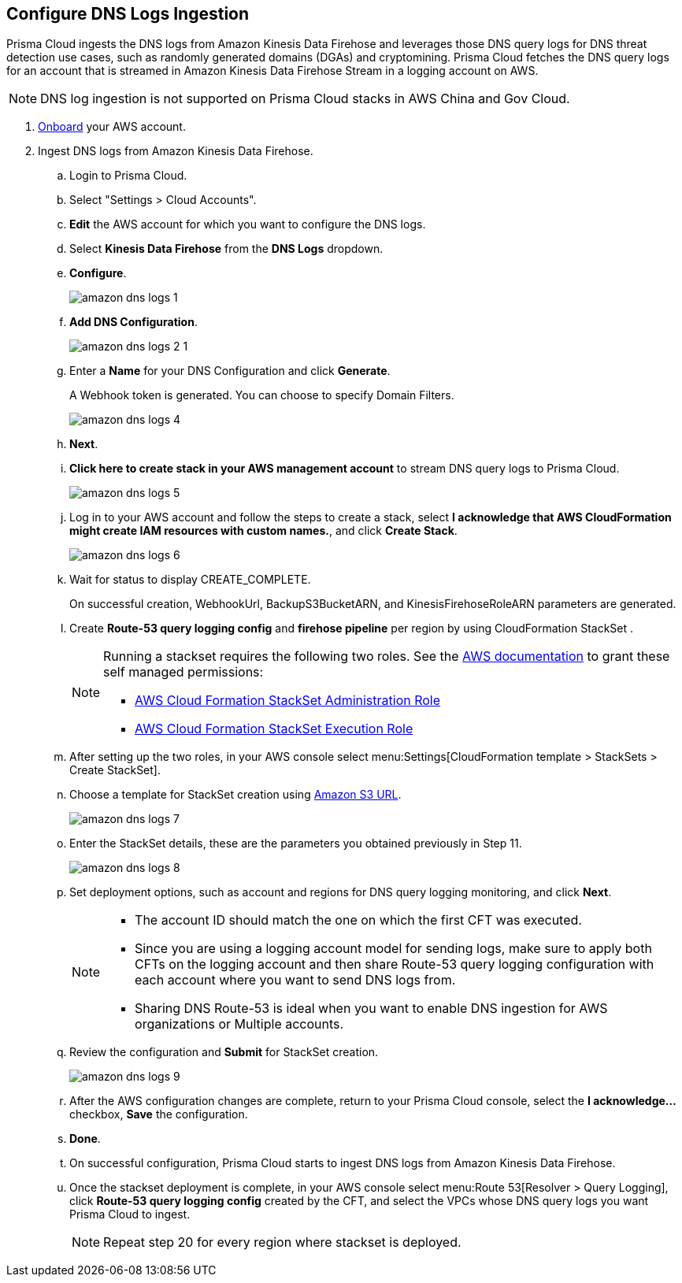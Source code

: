 :topic_type: task
[.task]

== Configure DNS Logs Ingestion

Prisma Cloud ingests the DNS logs from Amazon Kinesis Data Firehose and leverages those DNS query logs for DNS threat detection use cases, such as randomly generated domains (DGAs) and cryptomining. Prisma Cloud fetches the DNS query logs for an account that is streamed in Amazon Kinesis Data Firehose Stream in a logging account on AWS. 

[NOTE]
====
DNS log ingestion is not supported on Prisma Cloud stacks in AWS China and Gov Cloud.
====

[.procedure]
. https://docs.paloaltonetworks.com/prisma/prisma-cloud/prisma-cloud-admin/connect-your-cloud-platform-to-prisma-cloud/onboard-your-aws-account/add-aws-cloud-account-to-prisma-cloud[Onboard] your AWS account.

. Ingest DNS logs from Amazon Kinesis Data Firehose.
+
.. Login to Prisma Cloud.

.. Select "Settings > Cloud Accounts".

.. *Edit* the AWS account for which you want to configure the DNS logs.

.. Select *Kinesis Data Firehose* from the *DNS Logs* dropdown.

.. *Configure*.
+
image::amazon-dns-logs-1.png[scale=20]

.. *Add DNS Configuration*.
+
image::amazon-dns-logs-2-1.png[scale=20]

.. Enter a *Name* for your DNS Configuration and click *Generate*.
+
A Webhook token is generated. You can choose to specify Domain Filters.
+
image::amazon-dns-logs-4.png[scale=20]

.. *Next*.

.. *Click here to create stack in your AWS management account* to stream DNS query logs to Prisma Cloud. 
+
image::amazon-dns-logs-5.png[scale=20]

.. Log in to your AWS account and follow the steps to create a stack, select *I acknowledge that AWS CloudFormation might create IAM resources with custom names.*, and click *Create Stack*.
+
image::amazon-dns-logs-6.png[scale=20]

.. Wait for status to display CREATE_COMPLETE.
+

On successful creation, WebhookUrl, BackupS3BucketARN, and KinesisFirehoseRoleARN parameters are generated.

.. Create *Route-53 query logging config* and *firehose pipeline* per region by using CloudFormation StackSet .
+
[NOTE]
====
Running a stackset requires the following two roles. See the https://docs.aws.amazon.com/AWSCloudFormation/latest/UserGuide/stacksets-prereqs-self-managed.html[AWS documentation] to grant these self managed permissions:

** https://s3.amazonaws.com/cloudformation-stackset-sample-templates-us-east-1/AWSCloudFormationStackSetAdministrationRole.yml[AWS Cloud Formation StackSet Administration Role]

** https://s3.amazonaws.com/cloudformation-stackset-sample-templates-us-east-1/AWSCloudFormationStackSetExecutionRole.yml[AWS Cloud Formation StackSet Execution Role]
====

.. After setting up the two roles, in your AWS console select menu:Settings[CloudFormation template > StackSets > Create StackSet].

.. Choose a template for StackSet creation using https://redlock-public.s3.amazonaws.com/cft/prisma-dnslogs.onboarding-cft-stack-part-2.template[Amazon S3 URL].
+
image::amazon-dns-logs-7.png[scale=20]

.. Enter the StackSet details, these are the parameters you obtained previously in Step 11.
+
image::amazon-dns-logs-8.png[scale=10]

.. Set deployment options, such as account and regions for DNS query logging monitoring, and click *Next*.
+
[NOTE]
====
** The account ID should match the one on which the first CFT was executed.
** Since you are using a logging account model for sending logs, make sure to apply both CFTs on the logging account and then share Route-53 query logging configuration with each account where you want to send DNS logs from.
** Sharing DNS Route-53 is ideal when you want to enable DNS ingestion for AWS organizations or Multiple accounts.
====
.. Review the configuration and *Submit* for StackSet creation.
+
image::amazon-dns-logs-9.png[scale=30]

.. After the AWS configuration changes are complete, return to your Prisma Cloud console, select the *I acknowledge...* checkbox, *Save* the configuration.

.. *Done*.

.. On successful configuration, Prisma Cloud starts to ingest DNS logs from Amazon Kinesis Data Firehose.

.. Once the stackset deployment is complete, in your AWS console select menu:Route 53[Resolver > Query Logging], click *Route-53 query logging config* created by the CFT, and select the VPCs whose DNS query logs you want Prisma Cloud to ingest.
+
[NOTE]
====
Repeat step 20 for every region where stackset is deployed.
====
